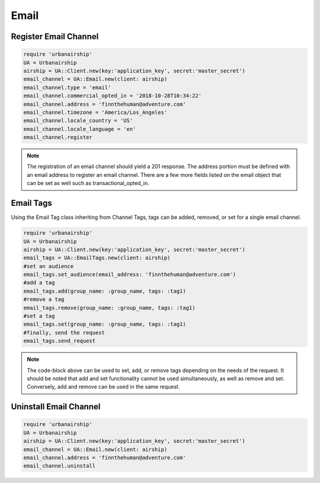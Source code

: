 Email
=====

Register Email Channel
----------------------

.. code-block:: ruby

    require 'urbanairship'
    UA = Urbanairship
    airship = UA::Client.new(key:'application_key', secret:'master_secret')
    email_channel = UA::Email.new(client: airship)
    email_channel.type = 'email'
    email_channel.commercial_opted_in = '2018-10-28T10:34:22'
    email_channel.address = 'finnthehuman@adventure.com'
    email_channel.timezone = 'America/Los_Angeles'
    email_channel.locale_country = 'US'
    email_channel.locale_language = 'en'
    email_channel.register

.. note::

  The registration of an email channel should yield a 201 response. The address
  portion must be defined with an email address to register an email channel.
  There are a few more fields listed on the email object that can be set as well
  such as transactional_opted_in.

Email Tags
----------

Using the Email Tag class inheriting from Channel Tags, tags can be added,
removed, or set for a single email channel.

.. code-block:: ruby

    require 'urbanairship'
    UA = Urbanairship
    airship = UA::Client.new(key:'application_key', secret:'master_secret')
    email_tags = UA::EmailTags.new(client: airship)
    #set an audience
    email_tags.set_audience(email_address: 'finnthehuman@adventure.com')
    #add a tag
    email_tags.add(group_name: :group_name, tags: :tag1)
    #remove a tag
    email_tags.remove(group_name: :group_name, tags: :tag1)
    #set a tag
    email_tags.set(group_name: :group_name, tags: :tag1)
    #finally, send the request
    email_tags.send_request

.. note::

  The code-block above can be used to set, add, or remove tags depending on the
  needs of the request. It should be noted that add and set functionality cannot
  be used simultaneously, as well as remove and set. Conversely, add and remove
  can be used in the same request.

Uninstall Email Channel
-----------------------

.. code-block:: ruby

    require 'urbanairship'
    UA = Urbanairship
    airship = UA::Client.new(key:'application_key', secret:'master_secret')
    email_channel = UA::Email.new(client: airship)
    email_channel.address = 'finnthehuman@adventure.com'
    email_channel.uninstall

.. note::
